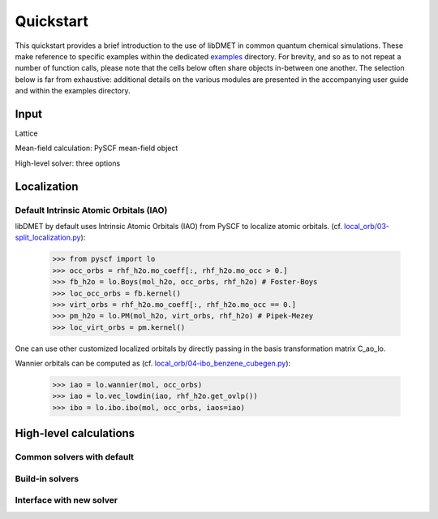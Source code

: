 
Quickstart
**********

This quickstart provides a brief introduction to the use of libDMET in common quantum chemical simulations. These make reference to specific examples within the dedicated `examples <https://github.com/pyscf/pyscf/tree/master/examples>`_ directory. For brevity, and so as to not repeat a number of function calls, please note that the cells below often share objects in-between one another. The selection below is far from exhaustive: additional details on the various modules are presented in the accompanying user guide and within the examples directory.

.. _INPUT:

Input
=============
Lattice

Mean-field calculation: PySCF mean-field object

High-level solver: three options


.. _LOCAL:

Localization
=================

.. _LOC:

Default Intrinsic Atomic Orbitals (IAO)
--------------------------------------

libDMET by default uses Intrinsic Atomic Orbitals (IAO) from PySCF to localize atomic orbitals. (cf. `local_orb/03-split_localization.py <https://github.com/pyscf/pyscf/blob/master/examples/local_orb/03-split_localization.py>`_):

  >>> from pyscf import lo
  >>> occ_orbs = rhf_h2o.mo_coeff[:, rhf_h2o.mo_occ > 0.]
  >>> fb_h2o = lo.Boys(mol_h2o, occ_orbs, rhf_h2o) # Foster-Boys
  >>> loc_occ_orbs = fb.kernel()
  >>> virt_orbs = rhf_h2o.mo_coeff[:, rhf_h2o.mo_occ == 0.]
  >>> pm_h2o = lo.PM(mol_h2o, virt_orbs, rhf_h2o) # Pipek-Mezey
  >>> loc_virt_orbs = pm.kernel()
  
One can use other customized localized orbitals by directly passing in the basis transformation matrix C_ao_lo. 

Wannier orbitals can be computed as (cf. `local_orb/04-ibo_benzene_cubegen.py <https://github.com/pyscf/pyscf/blob/master/examples/local_orb/04-ibo_benzene_cubegen.py>`_):

  >>> iao = lo.wannier(mol, occ_orbs)
  >>> iao = lo.vec_lowdin(iao, rhf_h2o.get_ovlp())
  >>> ibo = lo.ibo.ibo(mol, occ_orbs, iaos=iao)

High-level calculations
===========================

.. _HL:

Common solvers with default
---------------------------


Build-in solvers
--------------------------


Interface with new solver
--------------------------
